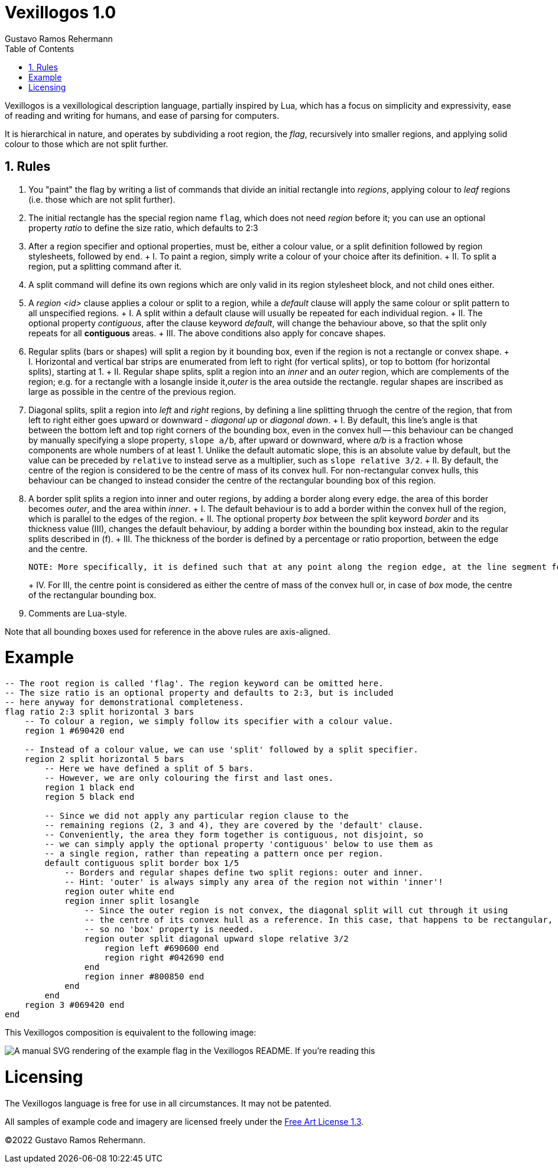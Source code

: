 Vexillogos 1.0
==============
Gustavo Ramos Rehermann
:description: A vexillological description syntax, made for humans and computers alike.
:toc:
:numbered:

Vexillogos is a vexillological description language, partially inspired by Lua, which
has a focus on simplicity and expressivity, ease of reading and writing for humans, and
ease of parsing for computers.

It is hierarchical in nature, and operates by subdividing a root region, the 'flag', recursively
into smaller regions, and applying solid colour to those which are not split further.


[#rules]
== Rules

a. You "paint" the flag by writing a list of commands that divide an initial rectangle into _regions_, applying colour to 'leaf' regions (i.e. those which are not split further).

b. The initial rectangle has the special region name `flag`, which does not need 'region' before it; you can use an optional property 'ratio' to define the size ratio, which defaults to 2:3

c. After a region specifier and optional properties, must be, either a colour value, or a split definition followed by region stylesheets, followed by `end`.
+   I. To paint a region, simply write a colour of your choice after its definition.
+   II. To split a region, put a splitting command after it.

d. A split command will define its own regions which are only valid in its region stylesheet block, and not child ones either.

e. A 'region <id>' clause applies a colour or split to a region, while a 'default' clause will apply the same colour or split pattern to all unspecified regions.
+   I. A split within a default clause will usually be repeated for each individual region.
+   II. The optional property 'contiguous', after the clause keyword 'default', will change the behaviour above, so that the split only repeats for all *contiguous* areas.
+   III. The above conditions also apply for concave shapes.

f. Regular splits (bars or shapes) will split a region by it bounding box, even if the region is not a rectangle or convex shape.
+   I. Horizontal and vertical bar strips are enumerated from left to right (for vertical splits), or top to bottom (for horizontal splits), starting at 1.
+   II. Regular shape splits, split a region into an 'inner' and an 'outer' region, which are complements of the region; e.g. for a rectangle with a losangle inside it,'outer' is the area outside the rectangle. regular shapes are inscribed as large as possible in the centre of the previous region.

g. Diagonal splits, split a region into 'left' and 'right' regions, by defining a line splitting thruogh the centre of the region, that from left to right either goes upward or downward - 'diagonal up' or 'diagonal down'.
+   I. By default, this line's angle is that between the bottom left and top right corners of the bounding box, even in the convex hull -- this behaviour can be changed by manually specifying a slope property, `slope a/b`, after upward or downward, where 'a/b' is a fraction whose components are whole numbers of at least 1. Unlike the default automatic slope, this is an absolute value by default, but the value can be preceded by `relative` to instead serve as a multiplier, such as `slope relative 3/2`.
+   II. By default, the centre of the region is considered to be the centre of mass of its convex hull. For non-rectangular convex hulls, this behaviour can be changed to instead consider the centre of the rectangular bounding box of this region.

h. A border split splits a region into inner and outer regions, by adding a border along every edge. the area of this border becomes 'outer', and the area within 'inner'.
+   I. The default behaviour is to add a border within the convex hull of the region, which is parallel to the edges of the region.
+   II. The optional property 'box' between the split keyword 'border' and its thickness value (III), changes the default behaviour, by adding a border within the bounding box instead, akin to the regular splits described in (f).
+   III. The thickness of the border is defined by a percentage or ratio proportion, between the edge and the centre.
+
    NOTE: More specifically, it is defined such that at any point along the region edge, at the line segment formed between it, perpendicular to the edge, and the projection of the centre of the convex hull or bounding box (depending on I or II) onto an infinite line extending from line segment, the section of the line segment that intersects with the border is the outer N% (or A/Bths) of the full length of this line segment.
+
+   IV. For III, the centre point is considered as either the centre of mass of the convex hull or, in case of 'box' mode, the centre of the rectangular bounding box.

i. Comments are Lua-style.

Note that all bounding boxes used for reference in the above rules are axis-aligned.


[#example]
= Example

[source,lua]
----
-- The root region is called 'flag'. The region keyword can be omitted here.
-- The size ratio is an optional property and defaults to 2:3, but is included
-- here anyway for demonstrational completeness.
flag ratio 2:3 split horizontal 3 bars
    -- To colour a region, we simply follow its specifier with a colour value.
    region 1 #690420 end

    -- Instead of a colour value, we can use 'split' followed by a split specifier.
    region 2 split horizontal 5 bars
        -- Here we have defined a split of 5 bars.
        -- However, we are only colouring the first and last ones.
        region 1 black end
        region 5 black end

        -- Since we did not apply any particular region clause to the
        -- remaining regions (2, 3 and 4), they are covered by the 'default' clause.
        -- Conveniently, the area they form together is contiguous, not disjoint, so
        -- we can simply apply the optional property 'contiguous' below to use them as
        -- a single region, rather than repeating a pattern once per region.
        default contiguous split border box 1/5
            -- Borders and regular shapes define two split regions: outer and inner.
            -- Hint: 'outer' is always simply any area of the region not within 'inner'!
            region outer white end
            region inner split losangle
                -- Since the outer region is not convex, the diagonal split will cut through it using
                -- the centre of its convex hull as a reference. In this case, that happens to be rectangular,
                -- so no 'box' property is needed.
                region outer split diagonal upward slope relative 3/2
                    region left #690600 end
                    region right #042690 end
                end
                region inner #800850 end
            end
        end
    region 3 #069420 end
end
----

This Vexillogos composition is equivalent to the following image:

image::example.svg[ A manual SVG rendering of the example flag in the Vexillogos README. If you're reading this, either the flag SVG is not included or it did not render properly as SVG. ]


[#licensing]
= Licensing

The Vexillogos language is free for use in all circumstances. It may not be patented.

All samples of example code and imagery are licensed freely under the
http://artlibre.org/licence/lal[Free Art License 1.3].

(C)2022 Gustavo Ramos Rehermann.

